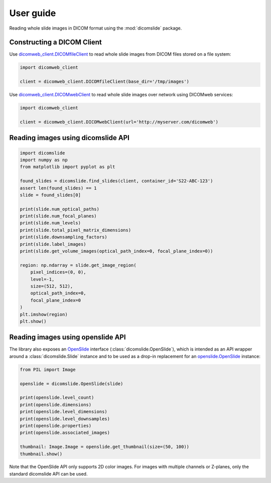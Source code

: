 .. _user-guide:

User guide
==========

Reading whole slide images in DICOM format using the :mod:`dicomslide` package.

Constructing a DICOM Client
---------------------------

Use `dicomweb_client.DICOMfileClient <https://dicomweb-client.readthedocs.io/en/latest/package.html#dicomweb_client.api.DICOMfileClient>`_ to read whole slide images from DICOM files stored on a file system:

.. code-block:: python

    import dicomweb_client

    client = dicomweb_client.DICOMfileClient(base_dir='/tmp/images')

Use `dicomweb_client.DICOMwebClient <https://dicomweb-client.readthedocs.io/en/latest/package.html#dicomweb_client.api.DICOMwebClient>`_ to read whole slide images over network using DICOMweb services:

.. code-block:: python

    import dicomweb_client

    client = dicomweb_client.DICOMwebClient(url='http://myserver.com/dicomweb')

.. _user-guide-dicomslide-api:

Reading images using dicomslide API
-----------------------------------

.. code-block:: python

    import dicomslide
    import numpy as np
    from matplotlib import pyplot as plt

    found_slides = dicomslide.find_slides(client, container_id='S22-ABC-123')
    assert len(found_slides) == 1
    slide = found_slides[0]

    print(slide.num_optical_paths)
    print(slide.num_focal_planes)
    print(slide.num_levels)
    print(slide.total_pixel_matrix_dimensions)
    print(slide.downsampling_factors)
    print(slide.label_images)
    print(slide.get_volume_images(optical_path_index=0, focal_plane_index=0))

    region: np.ndarray = slide.get_image_region(
        pixel_indices=(0, 0),
        level=-1,
        size=(512, 512),
        optical_path_index=0,
        focal_plane_index=0
    )
    plt.imshow(region)
    plt.show()

.. _user-guide-openslide-api:

Reading images using openslide API
----------------------------------

The library also exposes an `OpenSlide <https://openslide.org/api/python/>`_ interface (:class:`dicomslide.OpenSlide`), which is intended as an API wrapper around a :class:`dicomslide.Slide` instance and to be used as a drop-in replacement for an `openslide.OpenSlide <https://openslide.org/api/python/#openslide.OpenSlide>`_ instance:

.. code-block:: python

    from PIL import Image

    openslide = dicomslide.OpenSlide(slide)

    print(openslide.level_count)
    print(openslide.dimensions)
    print(openslide.level_dimensions)
    print(openslide.level_downsamples)
    print(openslide.properties)
    print(openslide.associated_images)

    thumbnail: Image.Image = openslide.get_thumbnail(size=(50, 100))
    thumbnail.show()

Note that the OpenSlide API only supports 2D color images.
For images with multiple channels or Z-planes, only the standard dicomslide API can be used.
